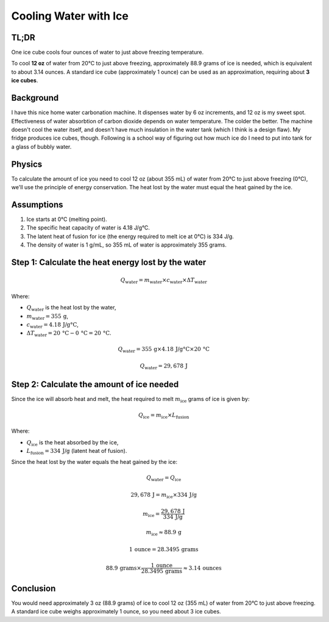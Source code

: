 Cooling Water with Ice
=======================

TL;DR
-----

One ice cube cools four ounces of water to just above freezing temperature.

To cool **12 oz** of water from 20°C to just above freezing, approximately 88.9 grams of ice is needed, which is equivalent to about 3.14 ounces. A standard ice cube (approximately 1 ounce) can be used as an approximation, requiring about **3 ice cubes**.

Background
----------

I have this nice home water carbonation machine. It dispenses water by 6 oz increments, and 12 oz is my sweet spot.
Effectiveness of water absorbtion of carbon dioxide depends on water temperature. The colder the better.
The machine doesn't cool the water itself, and doesn't have much insulation in the water tank (which I think is a design flaw).
My fridge produces ice cubes, though.
Following is a school way of figuring out how much ice do I need to put into tank for a glass of bubbly water.

Physics
-------

To calculate the amount of ice you need to cool 12 oz (about 355 mL) of water from 20°C to just above freezing (0°C), we'll use the principle of energy conservation. The heat lost by the water must equal the heat gained by the ice.

Assumptions
-----------

1. Ice starts at 0°C (melting point).
2. The specific heat capacity of water is 4.18 J/g°C.
3. The latent heat of fusion for ice (the energy required to melt ice at 0°C) is 334 J/g.
4. The density of water is 1 g/mL, so 355 mL of water is approximately 355 grams.

Step 1: Calculate the heat energy lost by the water
---------------------------------------------------

.. math::

    Q_{\text{water}} = m_{\text{water}} \times c_{\text{water}} \times \Delta T_{\text{water}}

Where:

- :math:`Q_{\text{water}}` is the heat lost by the water,
- :math:`m_{\text{water}} = 355 \, \text{g}`,
- :math:`c_{\text{water}} = 4.18 \, \text{J/g°C}`,
- :math:`\Delta T_{\text{water}} = 20 \, \text{°C} - 0 \, \text{°C} = 20 \, \text{°C}`.

.. math::

    Q_{\text{water}} = 355 \, \text{g} \times 4.18 \, \text{J/g°C} \times 20 \, \text{°C}

.. math::

    Q_{\text{water}} = 29,678 \, \text{J}

Step 2: Calculate the amount of ice needed
------------------------------------------

Since the ice will absorb heat and melt, the heat required to melt :math:`m_{\text{ice}}` grams of ice is given by:

.. math::

    Q_{\text{ice}} = m_{\text{ice}} \times L_{\text{fusion}}

Where:

- :math:`Q_{\text{ice}}` is the heat absorbed by the ice,
- :math:`L_{\text{fusion}} = 334 \, \text{J/g}` (latent heat of fusion).

Since the heat lost by the water equals the heat gained by the ice:

.. math::

    Q_{\text{water}} = Q_{\text{ice}}

.. math::

    29,678 \, \text{J} = m_{\text{ice}} \times 334 \, \text{J/g}

.. math::

    m_{\text{ice}} = \frac{29,678 \, \text{J}}{334 \, \text{J/g}}

.. math::

    m_{\text{ice}} \approx 88.9 \, \text{g}

.. math::

    1 \, \text{ounce} = 28.3495 \, \text{grams}

.. math::

    88.9 \, \text{grams} \times \frac{1 \, \text{ounce}}{28.3495 \, \text{grams}} \approx 3.14 \, \text{ounces}

Conclusion
----------

You would need approximately 3 oz (88.9 grams) of ice to cool 12 oz (355 mL) of water from 20°C to just above freezing.
A standard ice cube weighs approximately 1 ounce, so you need about 3 ice cubes.
